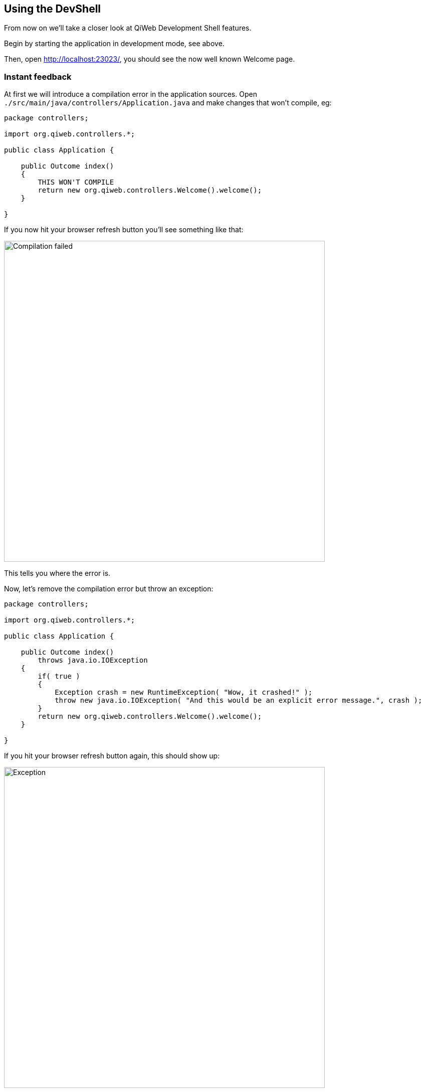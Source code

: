 
== Using the DevShell

From now on we'll take a closer look at QiWeb Development Shell features.

Begin by starting the application in development mode, see above.

Then, open http://localhost:23023/, you should see the now well known Welcome page.


=== Instant feedback

// Add compilation error
At first we will introduce a compilation error in the application sources.
Open `./src/main/java/controllers/Application.java` and make changes that won't compile, eg:

[source,java]
----
package controllers;

import org.qiweb.controllers.*;

public class Application {

    public Outcome index()
    {
        THIS WON'T COMPILE
        return new org.qiweb.controllers.Welcome().welcome();
    }

}
----

If you now hit your browser refresh button you'll see something like that:

image::images/devshell-compile-error.png[Compilation failed,640]

This tells you where the error is.

Now, let's remove the compilation error but throw an exception:

[source,java]
----
package controllers;

import org.qiweb.controllers.*;

public class Application {

    public Outcome index()
        throws java.io.IOException
    {
        if( true )
        {
            Exception crash = new RuntimeException( "Wow, it crashed!" );
            throw new java.io.IOException( "And this would be an explicit error message.", crash );
        }
        return new org.qiweb.controllers.Welcome().welcome();
    }

}
----

If you hit your browser refresh button again, this should show up:

image::images/devshell-exception-error.png[Exception,640]

You'll notice that when application sources are concerned, the error page has links to open them quickly.
Of course this will work better is you setup your development environment to open the files with the right applications.

// Add new feature

Ok, things are failing well :-)
We will now finally say "Hello World" from our HTTP Application.

Change the controller content to:

[source,java]
----
package controllers;

import org.qiweb.api.context.*;

public class Application {

    public Outcome index()
    {
        return CurrentContext.outcomes().ok( "Hello World!" ).build();
    }

}
----

Hit your browser refresh button again.
This time you should see **Hello World!**.

This is how the QiWeb Development Shell gives you instant feedback when coding.


=== Embedded documentation

When running the Development Shell, the whole QiWeb documentation is available right from the HTTP server that run
your application.

Open http://localhost:23023/@doc to browse the documentation. This very article should be available at
http://localhost:23023/@doc/getting-started.html but maybe you are already reading it from there.



// ==== Introspection resources
// /@config
// /@logs
// /@classpath
// /@etc...


